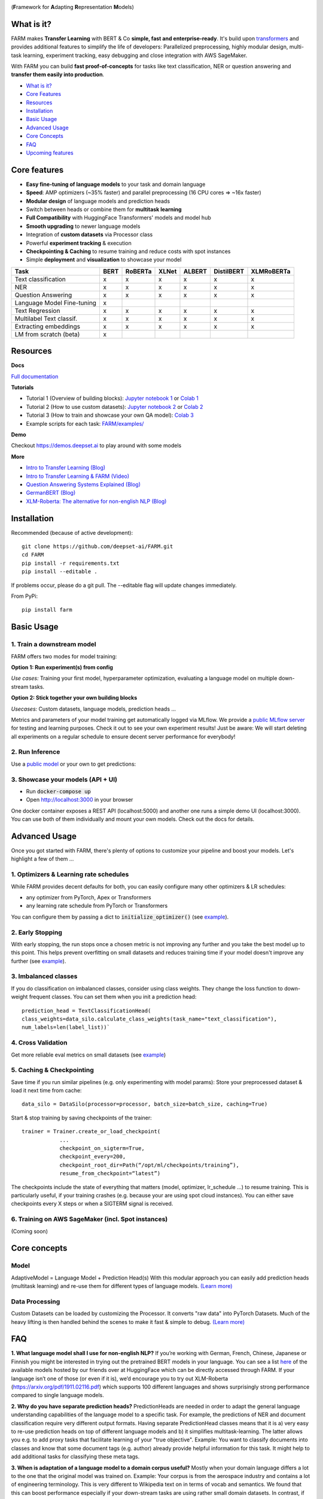 
.. image:: https://github.com/deepset-ai/FARM/blob/master/docs/img/farm_logo_text_right_wide.png?raw=true
    :width: 269
    :height: 109
    :align: left
    :alt: FARM LOGO


(**F**\ ramework for **A**\ dapting **R**\ epresentation **M**\ odels)

.. image:: https://travis-ci.org/deepset-ai/FARM.svg?branch=master
	:target: https://travis-ci.org/deepset-ai/FARM
	:alt: Build

.. image:: https://img.shields.io/github/release/deepset-ai/farm
	:target: https://github.com/deepset-ai/FARM/releases
	:alt: Release

.. image:: https://img.shields.io/github/license/deepset-ai/farm
	:target: https://github.com/deepset-ai/FARM/blob/master/LICENSE
	:alt: License

.. image:: https://img.shields.io/github/last-commit/deepset-ai/farm
	:target: https://github.com/deepset-ai/FARM/commits/master
	:alt: Last Commit

.. image:: https://img.shields.io/badge/code%20style-black-000000.svg?style=flat-square
	:target: https://github.com/ambv/black
	:alt: Last Commit

.. image:: https://pepy.tech/badge/farm
	:target: https://pepy.tech/project/farm
	:alt: Downloads

What is it?
############
FARM makes **Transfer Learning** with BERT & Co **simple, fast and enterprise-ready**.
It's build upon `transformers <https://github.com/huggingface/pytorch-transformers>`_ and provides additional features to simplify the life of developers:
Parallelized preprocessing, highly modular design, multi-task learning, experiment tracking, easy debugging and close integration with AWS SageMaker.

With FARM you can build **fast proof-of-concepts** for tasks like text classification, NER or question answering and **transfer them easily into production**.


- `What is it? <https://github.com/deepset-ai/FARM#what-is-it>`_
- `Core Features <https://github.com/deepset-ai/FARM#core-features>`_
- `Resources <https://github.com/deepset-ai/FARM#resources>`_
- `Installation <https://github.com/deepset-ai/FARM#installation>`_
- `Basic Usage <https://github.com/deepset-ai/FARM#basic-usage>`_
- `Advanced Usage <https://github.com/deepset-ai/FARM#advanced-usage>`_
- `Core Concepts <https://github.com/deepset-ai/FARM#core-concepts>`_
- `FAQ <https://github.com/deepset-ai/FARM#faq>`_
- `Upcoming features <https://github.com/deepset-ai/FARM#upcoming-features>`_


Core features
##############
- **Easy fine-tuning of language models** to your task and domain language
- **Speed**: AMP optimizers (~35% faster) and parallel preprocessing (16 CPU cores => ~16x faster)
- **Modular design** of language models and prediction heads
- Switch between heads or combine them for **multitask learning**
- **Full Compatibility** with HuggingFace Transformers' models and model hub
- **Smooth upgrading** to newer language models
- Integration of **custom datasets** via Processor class
- Powerful **experiment tracking** & execution
- **Checkpointing & Caching** to resume training and reduce costs with spot instances
- Simple **deployment** and **visualization** to showcase your model

+------------------------------+-------------------+-------------------+-------------------+-------------------+-------------------+-------------------+
| Task                         |      BERT         |  RoBERTa          |  XLNet            |  ALBERT           |  DistilBERT       |  XLMRoBERTa       |
+==============================+===================+===================+===================+===================+===================+===================+
| Text classification          | x                 |  x                |  x                |  x                |  x                |  x                |
+------------------------------+-------------------+-------------------+-------------------+-------------------+-------------------+-------------------+
| NER                          | x                 |  x                |  x                |  x                |  x                |  x                |
+------------------------------+-------------------+-------------------+-------------------+-------------------+-------------------+-------------------+
| Question Answering           | x                 |  x                |  x                |  x                |  x                |  x                |
+------------------------------+-------------------+-------------------+-------------------+-------------------+-------------------+-------------------+
| Language Model Fine-tuning   | x                 |                   |                   |                   |                   |                   |
+------------------------------+-------------------+-------------------+-------------------+-------------------+-------------------+-------------------+
| Text Regression              | x                 |  x                |  x                |  x                |  x                |  x                |
+------------------------------+-------------------+-------------------+-------------------+-------------------+-------------------+-------------------+
| Multilabel Text classif.     | x                 |  x                |  x                |  x                |  x                |  x                |
+------------------------------+-------------------+-------------------+-------------------+-------------------+-------------------+-------------------+
| Extracting embeddings        | x                 |  x                |  x                |  x                |  x                |  x                |
+------------------------------+-------------------+-------------------+-------------------+-------------------+-------------------+-------------------+
| LM from scratch (beta)       | x                 |                   |                   |                   |                   |                   |
+------------------------------+-------------------+-------------------+-------------------+-------------------+-------------------+-------------------+



Resources
##########
**Docs**

`Full documentation <https://farm.deepset.ai>`_

**Tutorials**

- Tutorial 1 (Overview of building blocks): `Jupyter notebook 1 <https://github.com/deepset-ai/FARM/blob/master/tutorials/1_farm_building_blocks.ipynb>`_  or `Colab 1 <https://colab.research.google.com/drive/130_7dgVC3VdLBPhiEkGULHmqSlflhmVM>`_
- Tutorial 2 (How to use custom datasets): `Jupyter notebook 2 <https://github.com/deepset-ai/FARM/blob/master/tutorials/2_Build_a_processor_for_your_own_dataset.ipynb>`_  or `Colab 2 <https://colab.research.google.com/drive/1Ce_wWu-fsy_g16jaGioe8M5mAFdLN1Yx>`_
- Tutorial 3 (How to train and showcase your own QA model): `Colab 3 <https://colab.research.google.com/drive/1tqOJyMw3L5I3eXHLO846eq1fA7O9U2s8>`_
- Example scripts for each task: `FARM/examples/ <https://github.com/deepset-ai/FARM/tree/master/examples>`_

**Demo**

Checkout https://demos.deepset.ai to play around with some models

**More**

- `Intro to Transfer Learning (Blog) <https://medium.com/voice-tech-podcast/https-medium-com-deepset-ai-transfer-learning-entering-a-new-era-in-nlp-db523d9e667b>`_
- `Intro to Transfer Learning & FARM (Video) <https://www.youtube.com/watch?v=hoDgtvE-u9E&feature=youtu.be>`_
- `Question Answering Systems Explained (Blog)  <https://medium.com/deepset-ai/modern-question-answering-systems-explained-4d0913744097>`_
- `GermanBERT (Blog)  <https://deepset.ai/german-bert>`_
- `XLM-Roberta: The alternative for non-english NLP (Blog)  <https://towardsdatascience.com/xlm-roberta-the-multilingual-alternative-for-non-english-nlp-cf0b889ccbbf>`_

Installation
#############
Recommended (because of active development)::

    git clone https://github.com/deepset-ai/FARM.git
    cd FARM
    pip install -r requirements.txt
    pip install --editable .

If problems occur, please do a git pull. The --editable flag will update changes immediately.

From PyPi::

    pip install farm

Basic Usage
############
1. Train a downstream model
****************************
FARM offers two modes for model training:

**Option 1: Run experiment(s) from config**

.. image:: https://raw.githubusercontent.com/deepset-ai/FARM/master/docs/img/code_snippet_experiment.png

*Use cases:* Training your first model, hyperparameter optimization, evaluating a language model on multiple down-stream tasks.

**Option 2: Stick together your own building blocks**

.. image:: https://raw.githubusercontent.com/deepset-ai/FARM/master/docs/img/code_snippet_building_blocks.png

*Usecases:* Custom datasets, language models, prediction heads ...

Metrics and parameters of your model training get automatically logged via MLflow. We provide a `public MLflow server <https://public-mlflow.deepset.ai/>`_ for testing and learning purposes. Check it out to see your own experiment results! Just be aware: We will start deleting all experiments on a regular schedule to ensure decent server performance for everybody!

2. Run Inference
*******************************
Use a `public model  <https://huggingface.co/models>`__  or your own to get predictions:

.. image:: https://raw.githubusercontent.com/deepset-ai/FARM/master/docs/img/code_snippet_inference.png


3. Showcase your models (API + UI)
**********************************

* Run :code:`docker-compose up`
* Open http://localhost:3000 in your browser

.. image:: https://github.com/deepset-ai/FARM/blob/master/docs/img/inference-api-screen.png?raw=true
    :alt: FARM Inferennce UI

One docker container exposes a REST API (localhost:5000) and another one runs a simple demo UI (localhost:3000).
You can use both of them individually and mount your own models. Check out the docs for details.

Advanced Usage
##############
Once you got started with FARM, there's plenty of options to customize your pipeline and boost your models.
Let's highlight a few of them ...

1. Optimizers & Learning rate schedules
****************************************
While FARM provides decent defaults for both, you can easily configure many other optimizers & LR schedules:

- any optimizer from PyTorch, Apex or Transformers
- any learning rate schedule from PyTorch or Transformers

You can configure them by passing a dict to :code:`initialize_optimizer()` (see `example <https://github.com/deepset-ai/FARM/blob/master/examples/doc_classification_custom_optimizer.py>`__).


2. Early Stopping
******************
With early stopping, the run stops once a chosen metric is not improving any further and you take the best model up to this point.
This helps prevent overfitting on small datasets and reduces training time if your model doesn't improve any further (see `example <https://github.com/deepset-ai/FARM/blob/master/examples/doc_classification_with_earlystopping.py>`__).

3. Imbalanced classes
*********************
If you do classification on imbalanced classes, consider using class weights. They change the loss function to down-weight frequent classes.
You can set them when you init a prediction head::

    prediction_head = TextClassificationHead(
    class_weights=data_silo.calculate_class_weights(task_name="text_classification"),
    num_labels=len(label_list))`


4. Cross Validation
*******************
Get more reliable eval metrics on small datasets (see `example <https://github.com/deepset-ai/FARM/blob/master/examples/doc_classification_crossvalidation.py>`__)


5. Caching & Checkpointing
***************************
Save time if you run similar pipelines (e.g. only experimenting with model params): Store your preprocessed dataset & load it next time from cache::

    data_silo = DataSilo(processor=processor, batch_size=batch_size, caching=True)

Start & stop training by saving checkpoints of the trainer::

    trainer = Trainer.create_or_load_checkpoint(
                ...
                checkpoint_on_sigterm=True,
                checkpoint_every=200,
                checkpoint_root_dir=Path(“/opt/ml/checkpoints/training”),
                resume_from_checkpoint=“latest”)

The checkpoints include the state of everything that matters (model, optimizer, lr_schedule ...) to resume training.
This is particularly useful, if your training crashes (e.g. because your are using spot cloud instances).
You can either save checkpoints every X steps or when a SIGTERM signal is received.

6. Training on AWS SageMaker (incl. Spot instances)
***************************************************
(Coming soon)

Core concepts
#########################
Model
************
AdaptiveModel = Language Model + Prediction Head(s)
With this modular approach you can easily add prediction heads (multitask learning) and re-use them for different types of language models.
`(Learn more) <https://farm.deepset.ai/modeling.html>`__


.. image:: https://raw.githubusercontent.com/deepset-ai/FARM/master/docs/img/adaptive_model_no_bg_small.jpg


Data Processing
********************
Custom Datasets can be loaded by customizing the Processor. It converts "raw data" into PyTorch Datasets.
Much of the heavy lifting is then handled behind the scenes to make it fast & simple to debug.
`(Learn more) <https://farm.deepset.ai/data_handling.html>`__

.. image:: https://raw.githubusercontent.com/deepset-ai/FARM/master/docs/img/data_silo_no_bg_small.jpg

FAQ
####
**1. What language model shall I use for non-english NLP?**
If you’re working with German, French, Chinese, Japanese or Finnish you might be interested in trying out the pretrained BERT models in your language. You can see a list `here <https://huggingface.co/models>`__ of the available models hosted by our friends over at HuggingFace which can be directly accessed through FARM. If your language isn’t one of those (or even if it is), we’d encourage you to try out XLM-Roberta (https://arxiv.org/pdf/1911.02116.pdf)
which supports 100 different languages and shows surprisingly strong performance compared to single language models.

**2. Why do you have separate prediction heads?**
PredictionHeads are needed in order to adapt the general language understanding capabilities of the language model to a specific task.
For example, the predictions of NER and document classification require very different output formats.
Having separate PredictionHead classes means that it is a) very easy to re-use prediction heads on top of different language models
and b) it simplifies multitask-learning. The latter allows you e.g. to add proxy tasks that facilitate learning of your "true objective".
Example: You want to classify documents into classes and know that some document tags (e.g. author) already provide helpful information for this task. It might help to add additional tasks for classifying these meta tags.

**3. When is adaptation of a language model to a domain corpus useful?**
Mostly when your domain language differs a lot to the one that the original model was trained on.
Example: Your corpus is from the aerospace industry and contains a lot of engineering terminology.
This is very different to Wikipedia text on in terms of vocab and semantics.
We found that this can boost performance especially if your down-stream tasks are using rather small domain datasets.
In contrast, if you have huge downstream datasets, the model can often adapt to the domain "on-the-fly" during downstream training.

**4. How can I adapt a language model to a domain corpus?**
There are two main methods: you can extend the vocabulary by :code:`Tokenizer.add_tokens(["term_a", "term_b"...])` or fine-tune your model on a domain text corpus (see `example <https://github.com/deepset-ai/FARM/blob/master/examples/lm_finetuning.py>`__).

**5. How can I convert from / to HuggingFace's models?**
We support conversion in both directions (see `example <https://github.com/deepset-ai/FARM/blob/master/examples/conversion_huggingface_models.py>`__)
You can also load any language model from HuggingFace's model hub by just specifying the name, e.g. :code:`LanguageModel.load("deepset/bert-base-cased-squad2")`

**6. How can you scale Question Answering to larger collections of documents?**
It's currently most common to put a fast "retriever" in front of the QA model.
Checkout `haystack <https://github.com/deepset-ai/haystack/>`__ for such an implementation and more features you need to really run QA in production.

**7. How can you tailor Question Answering to your own domain?**
We attained high performance by training a model first on public datasets (e.g. SQuAD, Natural Questions ...) and then fine-tuning it on a few custom QA labels from the domain.
Even ~2000 domain labels can give you the essential performance boost you need.
Checkout `haystack <https://github.com/deepset-ai/haystack/>`__ for more details and a QA labeling tool.


Upcoming features
###################
- Full AWS SageMaker support (incl. Spot instances)
- Support for more Question Answering styles and datasets
- Additional visualizations and statistics to explore and debug your model
- Enabling large scale deployment for production
- Simpler benchmark models (fasttext, word2vec ...)


Acknowledgements
###################
- FARM is built upon parts of the great `Transformers <https://github.com/huggingface/pytorch-transformers>`_  repository from HuggingFace. It utilizes their implementations of models and tokenizers.
- FARM is a community effort! Essential pieces of it have been implemented by our FARMers out there. Thanks to all contributors!
- The original BERT model and `paper <https://arxiv.org/abs/1810.04805>`_  was published by Jacob Devlin, Ming-Wei Chang, Kenton Lee and Kristina Toutanova.

Citation
###################
As of now there is no published paper on FARM. If you want to use or cite our framework, please include
the link to this repository. If you are working with the German Bert model, you can link our
`blog post <https://deepset.ai/german-bert>`_ describing its training details and performance.
